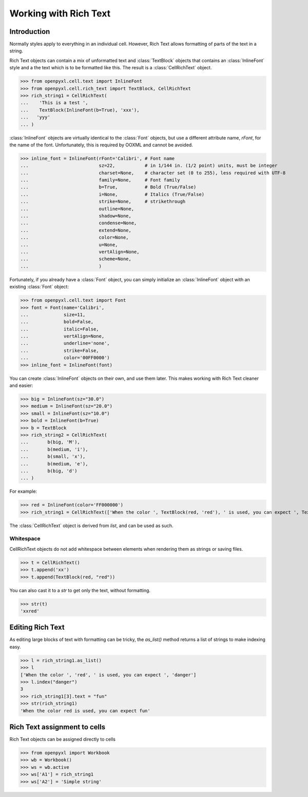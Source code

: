 Working with Rich Text
======================

Introduction
------------

Normally styles apply to everything in an individual cell. However, Rich Text allows formatting of parts of the text in a string.

Rich Text objects can contain a mix of unformatted text and :class:`TextBlock` objects that contains an :class:`InlineFont` style and a the text which is to be formatted like this.
The result is a :class:`CellRichText` object.

.. :: doctest

>>> from openpyxl.cell.text import InlineFont
>>> from openpyxl.cell.rich_text import TextBlock, CellRichText
>>> rich_string1 = CellRichText(
...    'This is a test ',
...    TextBlock(InlineFont(b=True), 'xxx'),
...   'yyy'
... )


:class:`InlineFont` objects are virtually identical to the :class:`Font` objects, but use a different attribute name, `rFont`, for the name of the font. Unfortunately, this is required by OOXML and cannot be avoided.

.. :: doctest

>>> inline_font = InlineFont(rFont='Calibri', # Font name
...                          sz=22,           # in 1/144 in. (1/2 point) units, must be integer
...                          charset=None,    # character set (0 to 255), less required with UTF-8
...                          family=None,     # Font family
...                          b=True,          # Bold (True/False)
...                          i=None,          # Italics (True/False)
...                          strike=None,     # strikethrough
...                          outline=None,
...                          shadow=None,
...                          condense=None,
...                          extend=None,
...                          color=None,
...                          u=None,
...                          vertAlign=None,
...                          scheme=None,
...                          )

Fortunately, if you already have a :class:`Font` object, you can simply initialize an :class:`InlineFont` object with an existing :class:`Font` object:

.. ::

>>> from openpyxl.cell.text import Font
>>> font = Font(name='Calibri',
...             size=11,
...             bold=False,
...             italic=False,
...             vertAlign=None,
...             underline='none',
...             strike=False,
...             color='00FF0000')
>>> inline_font = InlineFont(font)


You can create :class:`InlineFont` objects on their own, and use them later. This makes working with Rich Text cleaner and easier:

.. ::

>>> big = InlineFont(sz="30.0")
>>> medium = InlineFont(sz="20.0")
>>> small = InlineFont(sz="10.0")
>>> bold = InlineFont(b=True)
>>> b = TextBlock
>>> rich_string2 = CellRichText(
...       b(big, 'M'),
...       b(medium, 'i'),
...       b(small, 'x'),
...       b(medium, 'e'),
...       b(big, 'd')
... )

For example:

.. :: doctest

>>> red = InlineFont(color='FF000000')
>>> rich_string1 = CellRichText(['When the color ', TextBlock(red, 'red'), ' is used, you can expect ', TextBlock(red, 'danger')])

The :class:`CellRichText` object is derived from `list`, and can be used as such.

Whitespace
++++++++++

CellRichText objects do not add whitespace between elements when rendering them as strings or saving files.

.. :: doctest

>>> t = CellRichText()
>>> t.append('xx')
>>> t.append(TextBlock(red, "red"))

You can also cast it to a `str` to get only the text, without formatting.

.. :: doctest

>>> str(t)
'xxred'


Editing Rich Text
-----------------

As editing large blocks of text with formatting can be tricky, the `as_list()` method returns a list of strings to make indexing easy.

.. :: doctest

>>> l = rich_string1.as_list()
>>> l
['When the color ', 'red', ' is used, you can expect ', 'danger']
>>> l.index("danger")
3
>>> rich_string1[3].text = "fun"
>>> str(rich_string1)
'When the color red is used, you can expect fun'


Rich Text assignment to cells
-----------------------------

Rich Text objects can be assigned directly to cells

..

>>> from openpyxl import Workbook
>>> wb = Workbook()
>>> ws = wb.active
>>> ws['A1'] = rich_string1
>>> ws['A2'] = 'Simple string'
